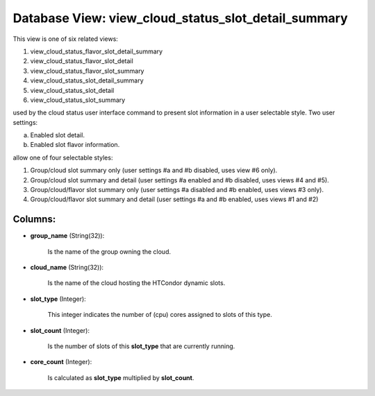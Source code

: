 .. File generated by /opt/cloudscheduler/utilities/schema_doc - DO NOT EDIT
..
.. To modify the contents of this file:
..   1. edit the template file ".../cloudscheduler/docs/schema_doc/views/view_cloud_status_slot_detail_summary.yaml"
..   2. run the utility ".../cloudscheduler/utilities/schema_doc"
..

Database View: view_cloud_status_slot_detail_summary
====================================================

This view is one of six related views:

#. view_cloud_status_flavor_slot_detail_summary

#. view_cloud_status_flavor_slot_detail

#. view_cloud_status_flavor_slot_summary

#. view_cloud_status_slot_detail_summary

#. view_cloud_status_slot_detail

#. view_cloud_status_slot_summary

used by the cloud status user interface command to present slot information in a user selectable style. Two user settings:

a) Enabled slot detail.

b) Enabled slot flavor information.

allow one of four selectable styles:

#. Group/cloud slot summary only (user settings #a and #b disabled, uses view #6 only).

#. Group/cloud slot summary and detail (user settings #a enabled and #b disabled, uses views #4 and #5\).

#. Group/cloud/flavor slot summary only (user settings #a disabled and #b enabled, uses views #3 only).

#. Group/cloud/flavor slot summary and detail (user settings #a and #b enabled, uses views #1 and #2\)

Columns:
^^^^^^^^

* **group_name** (String(32)):

      Is the name of the group owning the cloud.

* **cloud_name** (String(32)):

      Is the name of the cloud hosting the HTCondor dynamic slots.

* **slot_type** (Integer):

      This integer indicates the number of (cpu) cores assigned to slots of
      this type.

* **slot_count** (Integer):

      Is the number of slots of this **slot_type** that are currently running.

* **core_count** (Integer):

      Is calculated as **slot_type** multiplied by **slot_count**.

